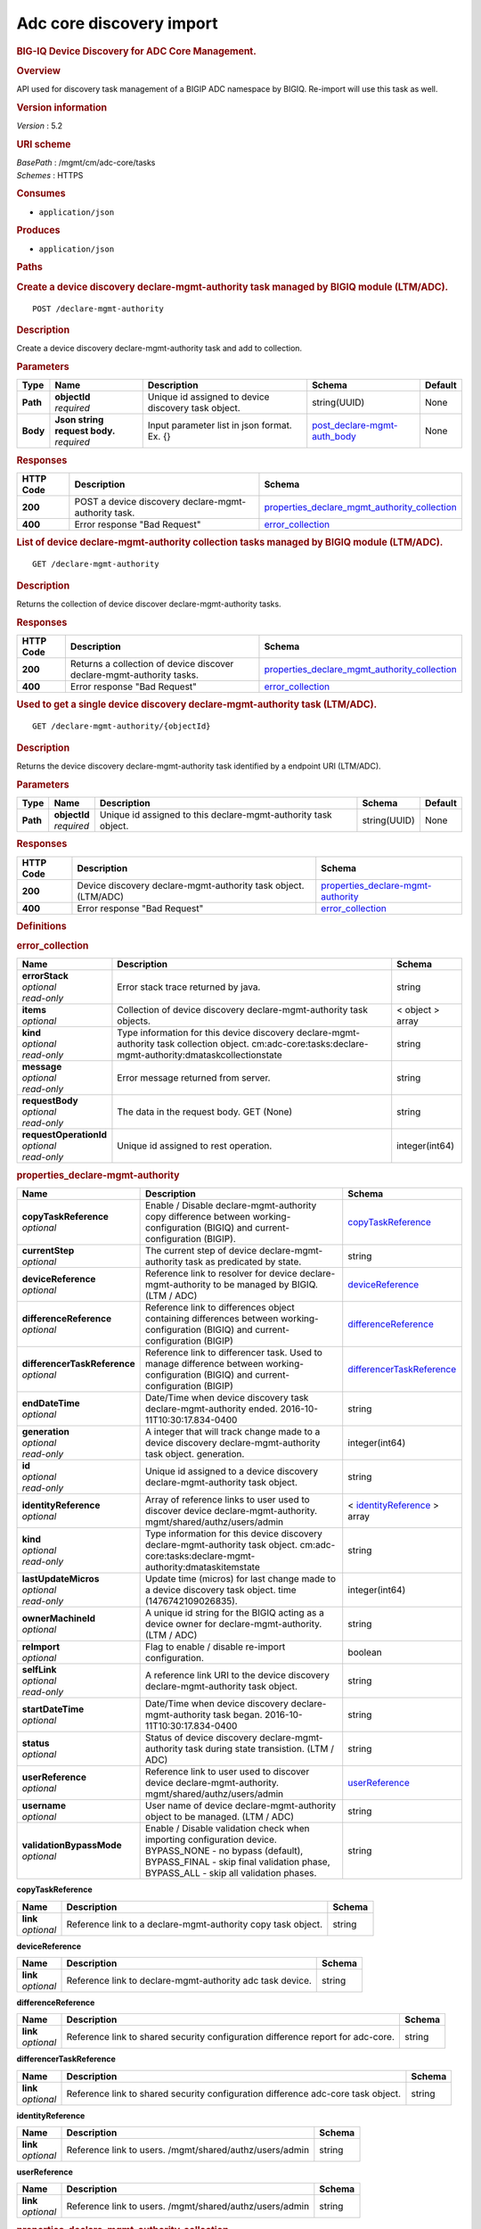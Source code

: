 Adc core discovery import
^^^^^^^^^^^^^^^^^^^^^^^^^

.. raw:: html

   <div id="header">

.. rubric:: BIG-IQ Device Discovery for ADC Core Management.
   :name: big-iq-device-discovery-for-adc-core-management.

.. raw:: html

   </div>

.. raw:: html

   <div id="content">

.. raw:: html

   <div class="sect1">

.. rubric:: Overview
   :name: _overview

.. raw:: html

   <div class="sectionbody">

.. raw:: html

   <div class="paragraph">

API used for discovery task management of a BIGIP ADC namespace by
BIGIQ. Re-import will use this task as well.

.. raw:: html

   </div>

.. raw:: html

   <div class="sect2">

.. rubric:: Version information
   :name: _version_information

.. raw:: html

   <div class="paragraph">

*Version* : 5.2

.. raw:: html

   </div>

.. raw:: html

   </div>

.. raw:: html

   <div class="sect2">

.. rubric:: URI scheme
   :name: _uri_scheme

.. raw:: html

   <div class="paragraph">

| *BasePath* : /mgmt/cm/adc-core/tasks
| *Schemes* : HTTPS

.. raw:: html

   </div>

.. raw:: html

   </div>

.. raw:: html

   <div class="sect2">

.. rubric:: Consumes
   :name: _consumes

.. raw:: html

   <div class="ulist">

-  ``application/json``

.. raw:: html

   </div>

.. raw:: html

   </div>

.. raw:: html

   <div class="sect2">

.. rubric:: Produces
   :name: _produces

.. raw:: html

   <div class="ulist">

-  ``application/json``

.. raw:: html

   </div>

.. raw:: html

   </div>

.. raw:: html

   </div>

.. raw:: html

   </div>

.. raw:: html

   <div class="sect1">

.. rubric:: Paths
   :name: _paths

.. raw:: html

   <div class="sectionbody">

.. raw:: html

   <div class="sect2">

.. rubric:: Create a device discovery declare-mgmt-authority task
   managed by BIGIQ module (LTM/ADC).
   :name: _declare-mgmt-authority_post

.. raw:: html

   <div class="literalblock">

.. raw:: html

   <div class="content">

::

    POST /declare-mgmt-authority

.. raw:: html

   </div>

.. raw:: html

   </div>

.. raw:: html

   <div class="sect3">

.. rubric:: Description
   :name: _description

.. raw:: html

   <div class="paragraph">

Create a device discovery declare-mgmt-authority task and add to
collection.

.. raw:: html

   </div>

.. raw:: html

   </div>

.. raw:: html

   <div class="sect3">

.. rubric:: Parameters
   :name: _parameters

+------------+-----------------------------------+-------------------------------------------------------+---------------------------------------------------------------------+-----------+
| Type       | Name                              | Description                                           | Schema                                                              | Default   |
+============+===================================+=======================================================+=====================================================================+===========+
| **Path**   | | **objectId**                    | Unique id assigned to device discovery task object.   | string(UUID)                                                        | None      |
|            | | *required*                      |                                                       |                                                                     |           |
+------------+-----------------------------------+-------------------------------------------------------+---------------------------------------------------------------------+-----------+
| **Body**   | | **Json string request body.**   | Input parameter list in json format. Ex. {}           | `post\_declare-mgmt-auth\_body <#_post_declare-mgmt-auth_body>`__   | None      |
|            | | *required*                      |                                                       |                                                                     |           |
+------------+-----------------------------------+-------------------------------------------------------+---------------------------------------------------------------------+-----------+

.. raw:: html

   </div>

.. raw:: html

   <div class="sect3">

.. rubric:: Responses
   :name: _responses

+-------------+--------------------------------------------------------+---------------------------------------------------------------------------------------------------------+
| HTTP Code   | Description                                            | Schema                                                                                                  |
+=============+========================================================+=========================================================================================================+
| **200**     | POST a device discovery declare-mgmt-authority task.   | `properties\_declare\_mgmt\_authority\_collection <#_properties_declare_mgmt_authority_collection>`__   |
+-------------+--------------------------------------------------------+---------------------------------------------------------------------------------------------------------+
| **400**     | Error response "Bad Request"                           | `error\_collection <#_error_collection>`__                                                              |
+-------------+--------------------------------------------------------+---------------------------------------------------------------------------------------------------------+

.. raw:: html

   </div>

.. raw:: html

   </div>

.. raw:: html

   <div class="sect2">

.. rubric:: List of device declare-mgmt-authority collection tasks
   managed by BIGIQ module (LTM/ADC).
   :name: _declare-mgmt-authority_get

.. raw:: html

   <div class="literalblock">

.. raw:: html

   <div class="content">

::

    GET /declare-mgmt-authority

.. raw:: html

   </div>

.. raw:: html

   </div>

.. raw:: html

   <div class="sect3">

.. rubric:: Description
   :name: _description_2

.. raw:: html

   <div class="paragraph">

Returns the collection of device discover declare-mgmt-authority tasks.

.. raw:: html

   </div>

.. raw:: html

   </div>

.. raw:: html

   <div class="sect3">

.. rubric:: Responses
   :name: _responses_2

+-------------+-------------------------------------------------------------------------+---------------------------------------------------------------------------------------------------------+
| HTTP Code   | Description                                                             | Schema                                                                                                  |
+=============+=========================================================================+=========================================================================================================+
| **200**     | Returns a collection of device discover declare-mgmt-authority tasks.   | `properties\_declare\_mgmt\_authority\_collection <#_properties_declare_mgmt_authority_collection>`__   |
+-------------+-------------------------------------------------------------------------+---------------------------------------------------------------------------------------------------------+
| **400**     | Error response "Bad Request"                                            | `error\_collection <#_error_collection>`__                                                              |
+-------------+-------------------------------------------------------------------------+---------------------------------------------------------------------------------------------------------+

.. raw:: html

   </div>

.. raw:: html

   </div>

.. raw:: html

   <div class="sect2">

.. rubric:: Used to get a single device discovery declare-mgmt-authority
   task (LTM/ADC).
   :name: _declare-mgmt-authority_objectid_get

.. raw:: html

   <div class="literalblock">

.. raw:: html

   <div class="content">

::

    GET /declare-mgmt-authority/{objectId}

.. raw:: html

   </div>

.. raw:: html

   </div>

.. raw:: html

   <div class="sect3">

.. rubric:: Description
   :name: _description_3

.. raw:: html

   <div class="paragraph">

Returns the device discovery declare-mgmt-authority task identified by a
endpoint URI (LTM/ADC).

.. raw:: html

   </div>

.. raw:: html

   </div>

.. raw:: html

   <div class="sect3">

.. rubric:: Parameters
   :name: _parameters_2

+------------+------------------+------------------------------------------------------------------+----------------+-----------+
| Type       | Name             | Description                                                      | Schema         | Default   |
+============+==================+==================================================================+================+===========+
| **Path**   | | **objectId**   | Unique id assigned to this declare-mgmt-authority task object.   | string(UUID)   | None      |
|            | | *required*     |                                                                  |                |           |
+------------+------------------+------------------------------------------------------------------+----------------+-----------+

.. raw:: html

   </div>

.. raw:: html

   <div class="sect3">

.. rubric:: Responses
   :name: _responses_3

+-------------+------------------------------------------------------------------+--------------------------------------------------------------------------------+
| HTTP Code   | Description                                                      | Schema                                                                         |
+=============+==================================================================+================================================================================+
| **200**     | Device discovery declare-mgmt-authority task object. (LTM/ADC)   | `properties\_declare-mgmt-authority <#_properties_declare-mgmt-authority>`__   |
+-------------+------------------------------------------------------------------+--------------------------------------------------------------------------------+
| **400**     | Error response "Bad Request"                                     | `error\_collection <#_error_collection>`__                                     |
+-------------+------------------------------------------------------------------+--------------------------------------------------------------------------------+

.. raw:: html

   </div>

.. raw:: html

   </div>

.. raw:: html

   </div>

.. raw:: html

   </div>

.. raw:: html

   <div class="sect1">

.. rubric:: Definitions
   :name: _definitions

.. raw:: html

   <div class="sectionbody">

.. raw:: html

   <div class="sect2">

.. rubric:: error\_collection
   :name: _error_collection

+----------------------------+-------------------------------------------------------------------------------------------------------------------------------------------------------------+--------------------+
| Name                       | Description                                                                                                                                                 | Schema             |
+============================+=============================================================================================================================================================+====================+
| | **errorStack**           | Error stack trace returned by java.                                                                                                                         | string             |
| | *optional*               |                                                                                                                                                             |                    |
| | *read-only*              |                                                                                                                                                             |                    |
+----------------------------+-------------------------------------------------------------------------------------------------------------------------------------------------------------+--------------------+
| | **items**                | Collection of device discovery declare-mgmt-authority task objects.                                                                                         | < object > array   |
| | *optional*               |                                                                                                                                                             |                    |
+----------------------------+-------------------------------------------------------------------------------------------------------------------------------------------------------------+--------------------+
| | **kind**                 | Type information for this device discovery declare-mgmt-authority task collection object. cm:adc-core:tasks:declare-mgmt-authority:dmataskcollectionstate   | string             |
| | *optional*               |                                                                                                                                                             |                    |
| | *read-only*              |                                                                                                                                                             |                    |
+----------------------------+-------------------------------------------------------------------------------------------------------------------------------------------------------------+--------------------+
| | **message**              | Error message returned from server.                                                                                                                         | string             |
| | *optional*               |                                                                                                                                                             |                    |
| | *read-only*              |                                                                                                                                                             |                    |
+----------------------------+-------------------------------------------------------------------------------------------------------------------------------------------------------------+--------------------+
| | **requestBody**          | The data in the request body. GET (None)                                                                                                                    | string             |
| | *optional*               |                                                                                                                                                             |                    |
| | *read-only*              |                                                                                                                                                             |                    |
+----------------------------+-------------------------------------------------------------------------------------------------------------------------------------------------------------+--------------------+
| | **requestOperationId**   | Unique id assigned to rest operation.                                                                                                                       | integer(int64)     |
| | *optional*               |                                                                                                                                                             |                    |
| | *read-only*              |                                                                                                                                                             |                    |
+----------------------------+-------------------------------------------------------------------------------------------------------------------------------------------------------------+--------------------+

.. raw:: html

   </div>

.. raw:: html

   <div class="sect2">

.. rubric:: properties\_declare-mgmt-authority
   :name: _properties_declare-mgmt-authority

+----------------------------------+-----------------------------------------------------------------------------------------------------------------------------------------------------------------------------------------------------+-----------------------------------------------------------------------------------------------+
| Name                             | Description                                                                                                                                                                                         | Schema                                                                                        |
+==================================+=====================================================================================================================================================================================================+===============================================================================================+
| | **copyTaskReference**          | Enable / Disable declare-mgmt-authority copy difference between working-configuration (BIGIQ) and current-configuration (BIGIP).                                                                    | `copyTaskReference <#_properties_declare-mgmt-authority_copytaskreference>`__                 |
| | *optional*                     |                                                                                                                                                                                                     |                                                                                               |
+----------------------------------+-----------------------------------------------------------------------------------------------------------------------------------------------------------------------------------------------------+-----------------------------------------------------------------------------------------------+
| | **currentStep**                | The current step of device declare-mgmt-authority task as predicated by state.                                                                                                                      | string                                                                                        |
| | *optional*                     |                                                                                                                                                                                                     |                                                                                               |
+----------------------------------+-----------------------------------------------------------------------------------------------------------------------------------------------------------------------------------------------------+-----------------------------------------------------------------------------------------------+
| | **deviceReference**            | Reference link to resolver for device declare-mgmt-authority to be managed by BIGIQ. (LTM / ADC)                                                                                                    | `deviceReference <#_properties_declare-mgmt-authority_devicereference>`__                     |
| | *optional*                     |                                                                                                                                                                                                     |                                                                                               |
+----------------------------------+-----------------------------------------------------------------------------------------------------------------------------------------------------------------------------------------------------+-----------------------------------------------------------------------------------------------+
| | **differenceReference**        | Reference link to differences object containing differences between working-configuration (BIGIQ) and current-configuration (BIGIP)                                                                 | `differenceReference <#_properties_declare-mgmt-authority_differencereference>`__             |
| | *optional*                     |                                                                                                                                                                                                     |                                                                                               |
+----------------------------------+-----------------------------------------------------------------------------------------------------------------------------------------------------------------------------------------------------+-----------------------------------------------------------------------------------------------+
| | **differencerTaskReference**   | Reference link to differencer task. Used to manage difference between working-configuration (BIGIQ) and current-configuration (BIGIP)                                                               | `differencerTaskReference <#_properties_declare-mgmt-authority_differencertaskreference>`__   |
| | *optional*                     |                                                                                                                                                                                                     |                                                                                               |
+----------------------------------+-----------------------------------------------------------------------------------------------------------------------------------------------------------------------------------------------------+-----------------------------------------------------------------------------------------------+
| | **endDateTime**                | Date/Time when device discovery task declare-mgmt-authority ended. 2016-10-11T10:30:17.834-0400                                                                                                     | string                                                                                        |
| | *optional*                     |                                                                                                                                                                                                     |                                                                                               |
+----------------------------------+-----------------------------------------------------------------------------------------------------------------------------------------------------------------------------------------------------+-----------------------------------------------------------------------------------------------+
| | **generation**                 | A integer that will track change made to a device discovery declare-mgmt-authority task object. generation.                                                                                         | integer(int64)                                                                                |
| | *optional*                     |                                                                                                                                                                                                     |                                                                                               |
| | *read-only*                    |                                                                                                                                                                                                     |                                                                                               |
+----------------------------------+-----------------------------------------------------------------------------------------------------------------------------------------------------------------------------------------------------+-----------------------------------------------------------------------------------------------+
| | **id**                         | Unique id assigned to a device discovery declare-mgmt-authority task object.                                                                                                                        | string                                                                                        |
| | *optional*                     |                                                                                                                                                                                                     |                                                                                               |
| | *read-only*                    |                                                                                                                                                                                                     |                                                                                               |
+----------------------------------+-----------------------------------------------------------------------------------------------------------------------------------------------------------------------------------------------------+-----------------------------------------------------------------------------------------------+
| | **identityReference**          | Array of reference links to user used to discover device declare-mgmt-authority. mgmt/shared/authz/users/admin                                                                                      | < `identityReference <#_properties_declare-mgmt-authority_identityreference>`__ > array       |
| | *optional*                     |                                                                                                                                                                                                     |                                                                                               |
+----------------------------------+-----------------------------------------------------------------------------------------------------------------------------------------------------------------------------------------------------+-----------------------------------------------------------------------------------------------+
| | **kind**                       | Type information for this device discovery declare-mgmt-authority task object. cm:adc-core:tasks:declare-mgmt-authority:dmataskitemstate                                                            | string                                                                                        |
| | *optional*                     |                                                                                                                                                                                                     |                                                                                               |
| | *read-only*                    |                                                                                                                                                                                                     |                                                                                               |
+----------------------------------+-----------------------------------------------------------------------------------------------------------------------------------------------------------------------------------------------------+-----------------------------------------------------------------------------------------------+
| | **lastUpdateMicros**           | Update time (micros) for last change made to a device discovery task object. time (1476742109026835).                                                                                               | integer(int64)                                                                                |
| | *optional*                     |                                                                                                                                                                                                     |                                                                                               |
| | *read-only*                    |                                                                                                                                                                                                     |                                                                                               |
+----------------------------------+-----------------------------------------------------------------------------------------------------------------------------------------------------------------------------------------------------+-----------------------------------------------------------------------------------------------+
| | **ownerMachineId**             | A unique id string for the BIGIQ acting as a device owner for declare-mgmt-authority. (LTM / ADC)                                                                                                   | string                                                                                        |
| | *optional*                     |                                                                                                                                                                                                     |                                                                                               |
+----------------------------------+-----------------------------------------------------------------------------------------------------------------------------------------------------------------------------------------------------+-----------------------------------------------------------------------------------------------+
| | **reImport**                   | Flag to enable / disable re-import configuration.                                                                                                                                                   | boolean                                                                                       |
| | *optional*                     |                                                                                                                                                                                                     |                                                                                               |
+----------------------------------+-----------------------------------------------------------------------------------------------------------------------------------------------------------------------------------------------------+-----------------------------------------------------------------------------------------------+
| | **selfLink**                   | A reference link URI to the device discovery declare-mgmt-authority task object.                                                                                                                    | string                                                                                        |
| | *optional*                     |                                                                                                                                                                                                     |                                                                                               |
| | *read-only*                    |                                                                                                                                                                                                     |                                                                                               |
+----------------------------------+-----------------------------------------------------------------------------------------------------------------------------------------------------------------------------------------------------+-----------------------------------------------------------------------------------------------+
| | **startDateTime**              | Date/Time when device discovery declare-mgmt-authority task began. 2016-10-11T10:30:17.834-0400                                                                                                     | string                                                                                        |
| | *optional*                     |                                                                                                                                                                                                     |                                                                                               |
+----------------------------------+-----------------------------------------------------------------------------------------------------------------------------------------------------------------------------------------------------+-----------------------------------------------------------------------------------------------+
| | **status**                     | Status of device discovery declare-mgmt-authority task during state transistion. (LTM / ADC)                                                                                                        | string                                                                                        |
| | *optional*                     |                                                                                                                                                                                                     |                                                                                               |
+----------------------------------+-----------------------------------------------------------------------------------------------------------------------------------------------------------------------------------------------------+-----------------------------------------------------------------------------------------------+
| | **userReference**              | Reference link to user used to discover device declare-mgmt-authority. mgmt/shared/authz/users/admin                                                                                                | `userReference <#_properties_declare-mgmt-authority_userreference>`__                         |
| | *optional*                     |                                                                                                                                                                                                     |                                                                                               |
+----------------------------------+-----------------------------------------------------------------------------------------------------------------------------------------------------------------------------------------------------+-----------------------------------------------------------------------------------------------+
| | **username**                   | User name of device declare-mgmt-authority object to be managed. (LTM / ADC)                                                                                                                        | string                                                                                        |
| | *optional*                     |                                                                                                                                                                                                     |                                                                                               |
+----------------------------------+-----------------------------------------------------------------------------------------------------------------------------------------------------------------------------------------------------+-----------------------------------------------------------------------------------------------+
| | **validationBypassMode**       | Enable / Disable validation check when importing configuration device. BYPASS\_NONE - no bypass (default), BYPASS\_FINAL - skip final validation phase, BYPASS\_ALL - skip all validation phases.   | string                                                                                        |
| | *optional*                     |                                                                                                                                                                                                     |                                                                                               |
+----------------------------------+-----------------------------------------------------------------------------------------------------------------------------------------------------------------------------------------------------+-----------------------------------------------------------------------------------------------+

.. raw:: html

   <div id="_properties_declare-mgmt-authority_copytaskreference"
   class="paragraph">

**copyTaskReference**

.. raw:: html

   </div>

+----------------+----------------------------------------------------------------+----------+
| Name           | Description                                                    | Schema   |
+================+================================================================+==========+
| | **link**     | Reference link to a declare-mgmt-authority copy task object.   | string   |
| | *optional*   |                                                                |          |
+----------------+----------------------------------------------------------------+----------+

.. raw:: html

   <div id="_properties_declare-mgmt-authority_devicereference"
   class="paragraph">

**deviceReference**

.. raw:: html

   </div>

+----------------+-------------------------------------------------------------+----------+
| Name           | Description                                                 | Schema   |
+================+=============================================================+==========+
| | **link**     | Reference link to declare-mgmt-authority adc task device.   | string   |
| | *optional*   |                                                             |          |
+----------------+-------------------------------------------------------------+----------+

.. raw:: html

   <div id="_properties_declare-mgmt-authority_differencereference"
   class="paragraph">

**differenceReference**

.. raw:: html

   </div>

+----------------+-----------------------------------------------------------------------------------+----------+
| Name           | Description                                                                       | Schema   |
+================+===================================================================================+==========+
| | **link**     | Reference link to shared security configuration difference report for adc-core.   | string   |
| | *optional*   |                                                                                   |          |
+----------------+-----------------------------------------------------------------------------------+----------+

.. raw:: html

   <div id="_properties_declare-mgmt-authority_differencertaskreference"
   class="paragraph">

**differencerTaskReference**

.. raw:: html

   </div>

+----------------+------------------------------------------------------------------------------------+----------+
| Name           | Description                                                                        | Schema   |
+================+====================================================================================+==========+
| | **link**     | Reference link to shared security configuration difference adc-core task object.   | string   |
| | *optional*   |                                                                                    |          |
+----------------+------------------------------------------------------------------------------------+----------+

.. raw:: html

   <div id="_properties_declare-mgmt-authority_identityreference"
   class="paragraph">

**identityReference**

.. raw:: html

   </div>

+----------------+-----------------------------------------------------------+----------+
| Name           | Description                                               | Schema   |
+================+===========================================================+==========+
| | **link**     | Reference link to users. /mgmt/shared/authz/users/admin   | string   |
| | *optional*   |                                                           |          |
+----------------+-----------------------------------------------------------+----------+

.. raw:: html

   <div id="_properties_declare-mgmt-authority_userreference"
   class="paragraph">

**userReference**

.. raw:: html

   </div>

+----------------+-----------------------------------------------------------+----------+
| Name           | Description                                               | Schema   |
+================+===========================================================+==========+
| | **link**     | Reference link to users. /mgmt/shared/authz/users/admin   | string   |
| | *optional*   |                                                           |          |
+----------------+-----------------------------------------------------------+----------+

.. raw:: html

   </div>

.. raw:: html

   <div class="sect2">

.. rubric:: properties\_declare\_mgmt\_authority\_collection
   :name: _properties_declare_mgmt_authority_collection

+--------------------------+-------------------------------------------------------------------------------------------------------------------------------------------------------------+--------------------+
| Name                     | Description                                                                                                                                                 | Schema             |
+==========================+=============================================================================================================================================================+====================+
| | **generation**         | An integer that will track change made to a device discovery declare-mgmt-authority task collection object. generation.                                     | integer(int64)     |
| | *optional*             |                                                                                                                                                             |                    |
| | *read-only*            |                                                                                                                                                             |                    |
+--------------------------+-------------------------------------------------------------------------------------------------------------------------------------------------------------+--------------------+
| | **items**              | Array of device discovery task object.                                                                                                                      | < object > array   |
| | *optional*             |                                                                                                                                                             |                    |
+--------------------------+-------------------------------------------------------------------------------------------------------------------------------------------------------------+--------------------+
| | **kind**               | Type information for this device discovery declare-mgmt-authority task collection object. cm:adc-core:tasks:declare-mgmt-authority:dmataskcollectionstate   | string             |
| | *optional*             |                                                                                                                                                             |                    |
| | *read-only*            |                                                                                                                                                             |                    |
+--------------------------+-------------------------------------------------------------------------------------------------------------------------------------------------------------+--------------------+
| | **lastUpdateMicros**   | Update time (micros) for last change made to a device discovery declare-mgmt-authority task collection object. time.                                        | integer(int64)     |
| | *optional*             |                                                                                                                                                             |                    |
| | *read-only*            |                                                                                                                                                             |                    |
+--------------------------+-------------------------------------------------------------------------------------------------------------------------------------------------------------+--------------------+
| | **selfLink**           | A reference link URI to the device discovery declare-mgmt-authority task collection object.                                                                 | string             |
| | *optional*             |                                                                                                                                                             |                    |
| | *read-only*            |                                                                                                                                                             |                    |
+--------------------------+-------------------------------------------------------------------------------------------------------------------------------------------------------------+--------------------+

.. raw:: html

   </div>

.. raw:: html

   <div class="sect2">

.. rubric:: post\_declare-mgmt-auth\_body
   :name: _post_declare-mgmt-auth_body

+--------------------------------------+-----------------------------------------------------------------------------------------+-----------+
| Name                                 | Description                                                                             | Schema    |
+======================================+=========================================================================================+===========+
| | **deviceReference**                | Reference link to device in resolver group.                                             | string    |
| | *required*                         |                                                                                         |           |
+--------------------------------------+-----------------------------------------------------------------------------------------+-----------+
| | **moduleList**                     | List of modules to discover. ex. adc\_core, asm, shared\_security, firewall             | string    |
| | *required*                         |                                                                                         |           |
+--------------------------------------+-----------------------------------------------------------------------------------------+-----------+
| | **userName**                       | Username of device.                                                                     | string    |
| | *required*                         |                                                                                         |           |
+--------------------------------------+-----------------------------------------------------------------------------------------+-----------+
| | **password**                       | Password of device.                                                                     | string    |
| | *required*                         |                                                                                         |           |
+--------------------------------------+-----------------------------------------------------------------------------------------+-----------+
| | **rootUser**                       | Root user of device.                                                                    | string    |
| | *required*                         |                                                                                         |           |
+--------------------------------------+-----------------------------------------------------------------------------------------+-----------+
| | **rootPassword**                   | Root password of device.                                                                | string    |
| | *required*                         |                                                                                         |           |
+--------------------------------------+-----------------------------------------------------------------------------------------+-----------+
| | **automaticallyUpdateFramework**   | To update rest framework automatically. It is recommended to do so if using REST API.   | boolean   |
| | *required*                         |                                                                                         |           |
+--------------------------------------+-----------------------------------------------------------------------------------------+-----------+

.. raw:: html

   </div>

.. raw:: html

   </div>

.. raw:: html

   </div>

.. raw:: html

   </div>

.. raw:: html

   <div id="footer">

.. raw:: html

   <div id="footer-text">

Last updated 2017-01-13 13:13:45 EST

.. raw:: html

   </div>

.. raw:: html

   </div>
